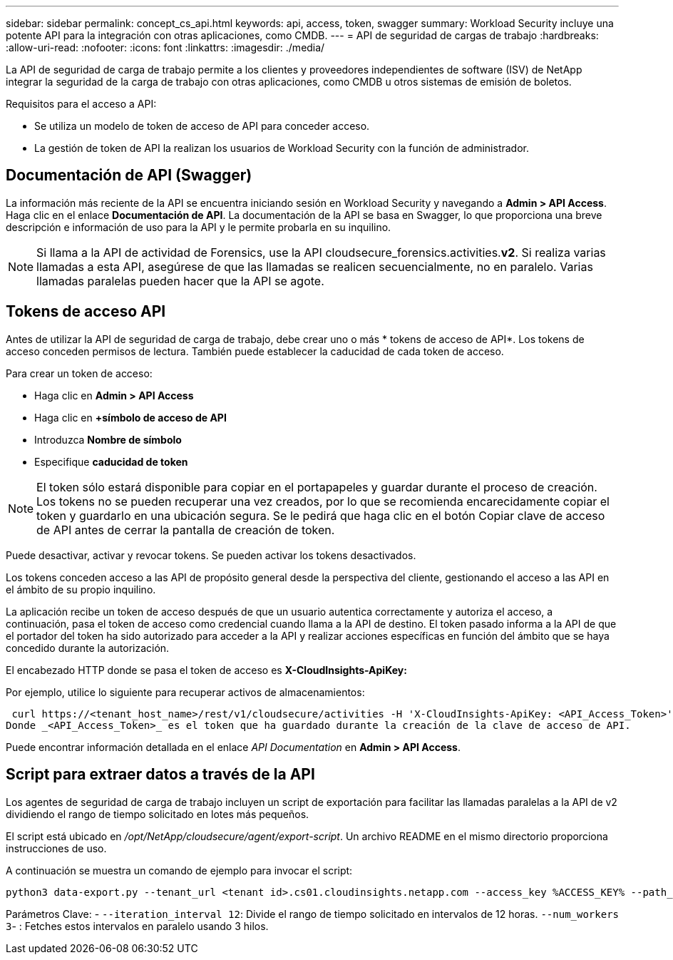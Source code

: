 ---
sidebar: sidebar 
permalink: concept_cs_api.html 
keywords: api, access, token, swagger 
summary: Workload Security incluye una potente API para la integración con otras aplicaciones, como CMDB. 
---
= API de seguridad de cargas de trabajo
:hardbreaks:
:allow-uri-read: 
:nofooter: 
:icons: font
:linkattrs: 
:imagesdir: ./media/


[role="lead"]
La API de seguridad de carga de trabajo permite a los clientes y proveedores independientes de software (ISV) de NetApp integrar la seguridad de la carga de trabajo con otras aplicaciones, como CMDB u otros sistemas de emisión de boletos.

Requisitos para el acceso a API:

* Se utiliza un modelo de token de acceso de API para conceder acceso.
* La gestión de token de API la realizan los usuarios de Workload Security con la función de administrador.




== Documentación de API (Swagger)

La información más reciente de la API se encuentra iniciando sesión en Workload Security y navegando a *Admin > API Access*. Haga clic en el enlace *Documentación de API*. La documentación de la API se basa en Swagger, lo que proporciona una breve descripción e información de uso para la API y le permite probarla en su inquilino.


NOTE: Si llama a la API de actividad de Forensics, use la API cloudsecure_forensics.activities.*v2*. Si realiza varias llamadas a esta API, asegúrese de que las llamadas se realicen secuencialmente, no en paralelo. Varias llamadas paralelas pueden hacer que la API se agote.



== Tokens de acceso API

Antes de utilizar la API de seguridad de carga de trabajo, debe crear uno o más * tokens de acceso de API*. Los tokens de acceso conceden permisos de lectura. También puede establecer la caducidad de cada token de acceso.

Para crear un token de acceso:

* Haga clic en *Admin > API Access*
* Haga clic en *+símbolo de acceso de API*
* Introduzca *Nombre de símbolo*
* Especifique *caducidad de token*



NOTE: El token sólo estará disponible para copiar en el portapapeles y guardar durante el proceso de creación. Los tokens no se pueden recuperar una vez creados, por lo que se recomienda encarecidamente copiar el token y guardarlo en una ubicación segura. Se le pedirá que haga clic en el botón Copiar clave de acceso de API antes de cerrar la pantalla de creación de token.

Puede desactivar, activar y revocar tokens. Se pueden activar los tokens desactivados.

Los tokens conceden acceso a las API de propósito general desde la perspectiva del cliente, gestionando el acceso a las API en el ámbito de su propio inquilino.

La aplicación recibe un token de acceso después de que un usuario autentica correctamente y autoriza el acceso, a continuación, pasa el token de acceso como credencial cuando llama a la API de destino. El token pasado informa a la API de que el portador del token ha sido autorizado para acceder a la API y realizar acciones específicas en función del ámbito que se haya concedido durante la autorización.

El encabezado HTTP donde se pasa el token de acceso es *X-CloudInsights-ApiKey:*

Por ejemplo, utilice lo siguiente para recuperar activos de almacenamientos:

 curl https://<tenant_host_name>/rest/v1/cloudsecure/activities -H 'X-CloudInsights-ApiKey: <API_Access_Token>'
Donde _<API_Access_Token>_ es el token que ha guardado durante la creación de la clave de acceso de API.

Puede encontrar información detallada en el enlace _API Documentation_ en *Admin > API Access*.



== Script para extraer datos a través de la API

Los agentes de seguridad de carga de trabajo incluyen un script de exportación para facilitar las llamadas paralelas a la API de v2 dividiendo el rango de tiempo solicitado en lotes más pequeños.

El script está ubicado en _/opt/NetApp/cloudsecure/agent/export-script_. Un archivo README en el mismo directorio proporciona instrucciones de uso.

A continuación se muestra un comando de ejemplo para invocar el script:

[source]
----
python3 data-export.py --tenant_url <tenant id>.cs01.cloudinsights.netapp.com --access_key %ACCESS_KEY% --path_filter "<dir path>" --user_name "<user>" --from_time "01-08-2024 00:00:00" --to_time "31-08-2024 23:59:59" --iteration_interval 12 --num_workers 3
----
Parámetros Clave: - `--iteration_interval 12`: Divide el rango de tiempo solicitado en intervalos de 12 horas.  `--num_workers 3`- : Fetches estos intervalos en paralelo usando 3 hilos.
